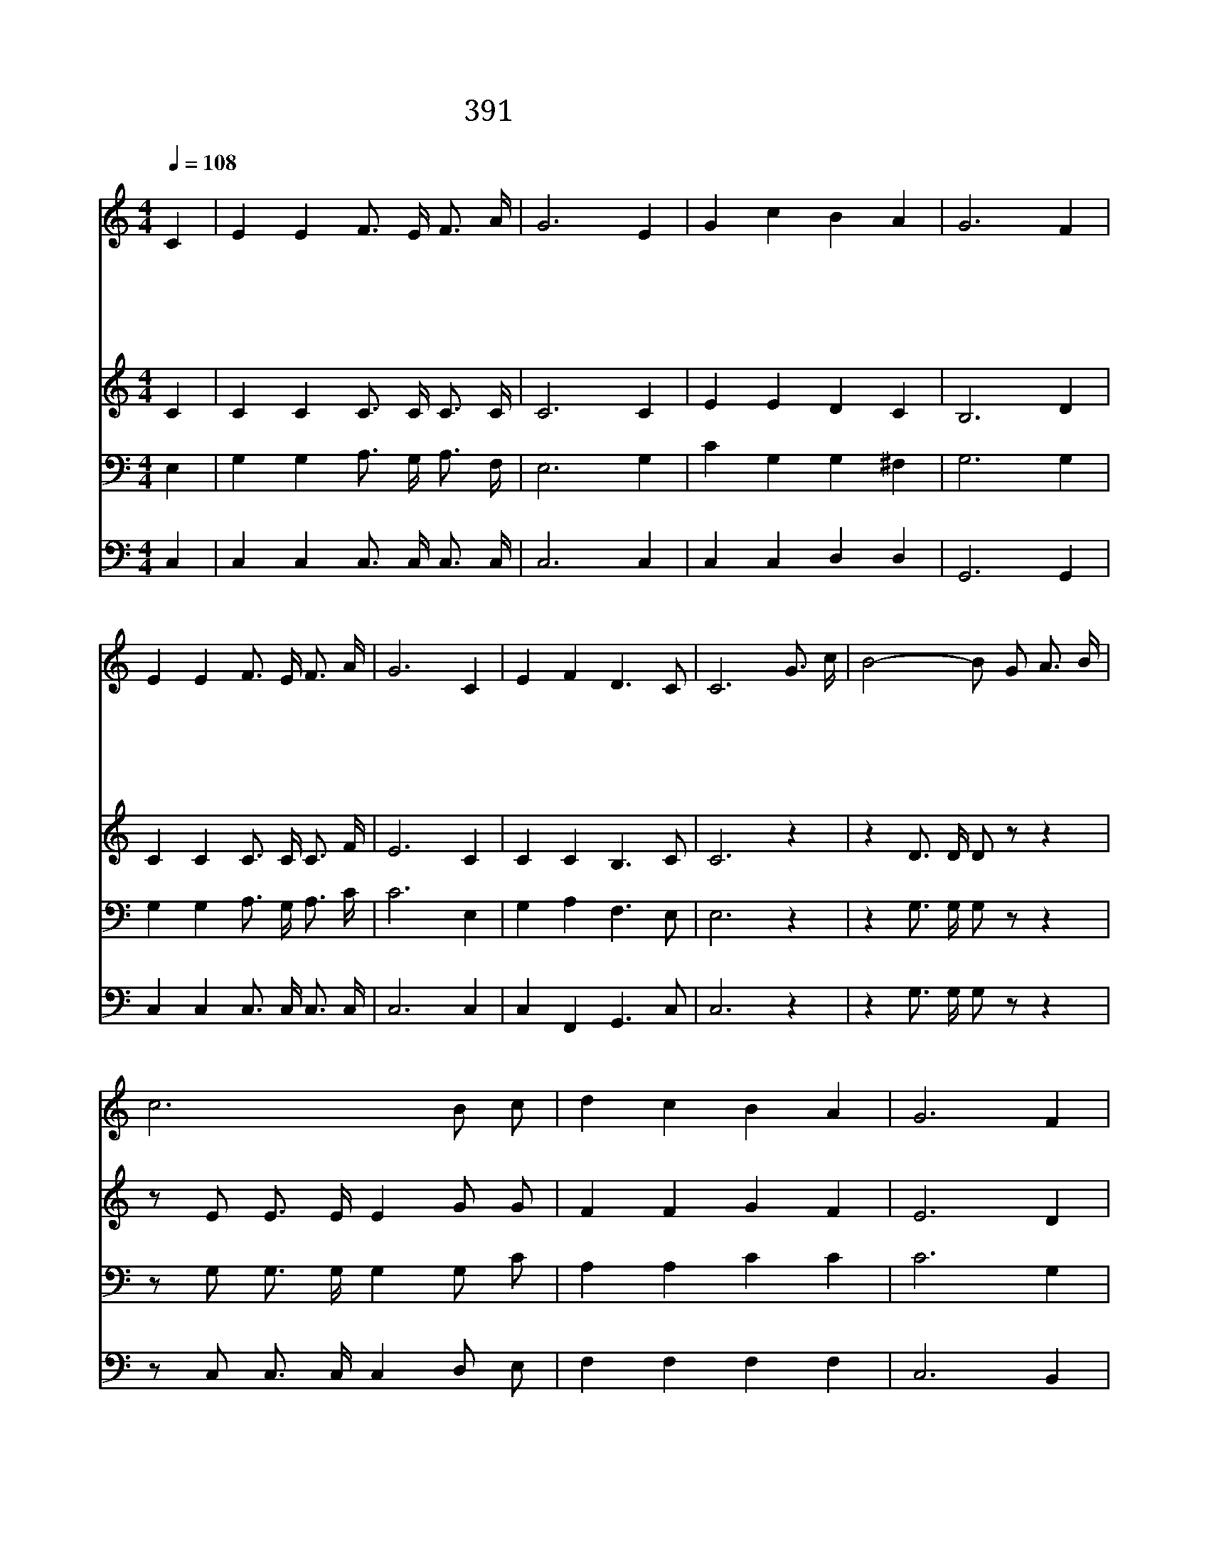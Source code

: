 X:353
T:391 십자가 군병 되어서
Z:I.Watts/I.D.Sankey
Z:Copyright © 1998 by ÀüµµÈ¯
Z:All Rights Reserved
%%score 1 2 3 4
L:1/16
Q:1/4=108
M:4/4
I:linebreak $
K:C
V:1 treble
V:2 treble
V:3 bass
V:4 bass
V:1
"^조금 빠르게" C4 | E4 E4 F3 E F3 A | G12 E4 | G4 c4 B4 A4 | G12 F4 | E4 E4 F3 E F3 A | G12 C4 | %7
w: 십|자 가 군 병 되 어|서 예|수 를 좇 을|때 무|서 워 하 는 맘 으|로 주|
w: 뭇|성 도 피 를 흘 리|며 큰|싸 움 하 는|데 나|어 찌 편 히 누 워|서 상|
w: 이|죄 악 많 은 세 상|에 수|많 은 원 수|들 날|유 혹 하 고 해 치|나 내|
w: 나|면 류 관 을 쓰 려|고 몸|바 쳐 싸 울|때 주|내 게 용 기 주 시|사 이|
w: 승|리 의 그 날 이 르|러 십|자 가 군 병|들 개|가 를 불 러 영 광|을 주|
 E4 F4 D6 C2 | C12 G3 c | B8- B2 G2 A3 B | c12 B2 c2 | d4 c4 B4 A4 | G12 F4 | E4 E4 F3 E F3 A | %14
w: 모 른 체 할|까 나 의|주 * 그 리 스|도 나 를|속 량 했 으|니 나|십 자 가 를 벗 은|
w: 받 기 바 랄|까 * *||||||
w: 주 만 따 르|리 * *||||||
w: 기 게 하 소|서 * *||||||
w: 님 께 돌 릴|리 * *||||||
 G12 C4 | E4 F4 D6 C2 | C12 |] |] %18
w: 후 저|면 류 관 쓰|리||
w: ||||
w: ||||
w: ||||
w: ||||
V:2
 C4 | C4 C4 C3 C C3 C | C12 C4 | E4 E4 D4 C4 | B,12 D4 | C4 C4 C3 C C3 F | E12 C4 | C4 C4 B,6 C2 | %8
 C12 z4 | z4 D3 D D2 z2 z4 | z2 E2 E3 E E4 G2 G2 | F4 F4 G4 F4 | E12 D4 | C4 C4 C3 C C3 F | %14
 E12 C4 | C4 D4 B,6 C2 | C12 |] |] %18
V:3
 E,4 | G,4 G,4 A,3 G, A,3 F, | E,12 G,4 | C4 G,4 G,4 ^F,4 | G,12 G,4 | G,4 G,4 A,3 G, A,3 C | %6
 C12 E,4 | G,4 A,4 F,6 E,2 | E,12 z4 | z4 G,3 G, G,2 z2 z4 | z2 G,2 G,3 G, G,4 G,2 C2 | %11
 A,4 A,4 C4 C4 | C12 G,4 | G,4 G,4 A,3 G, A,3 C | C12 E,4 | G,4 A,4 F,6 E,2 | E,12 |] |] %18
V:4
 C,4 | C,4 C,4 C,3 C, C,3 C, | C,12 C,4 | C,4 C,4 D,4 D,4 | G,,12 G,,4 | C,4 C,4 C,3 C, C,3 C, | %6
 C,12 C,4 | C,4 F,,4 G,,6 C,2 | C,12 z4 | z4 G,3 G, G,2 z2 z4 | z2 C,2 C,3 C, C,4 D,2 E,2 | %11
 F,4 F,4 F,4 F,4 | C,12 B,,4 | C,4 C,4 C,3 C, C,3 C, | C,12 C,4 | C,4 F,,4 G,,6 C,2 | C,12 |] |] %18

